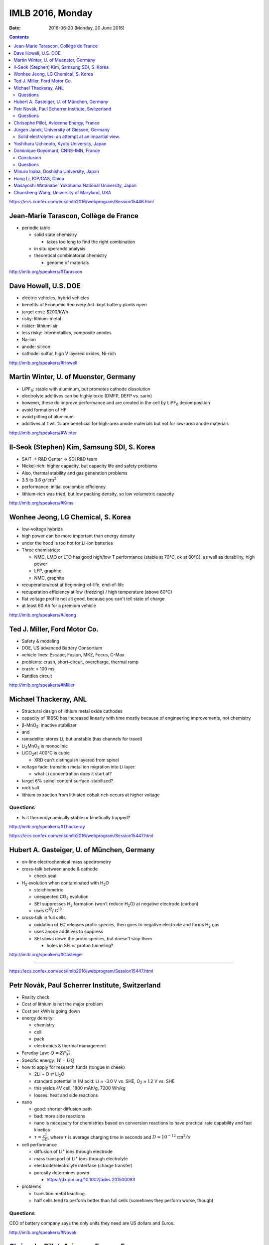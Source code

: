 =================
IMLB 2016, Monday
=================

:Date: $Date: 2016-06-20 (Monday, 20 June 2016) $

.. |H2O| replace:: H\ :sub:`2`\ O
.. |H2| replace:: H\ :sub:`2`
.. |O2| replace:: O\ :sub:`2`
.. |CO2| replace:: CO\ :sub:`2`
.. |Li2O| replace:: Li\ :sub:`2`\ O
.. |Li+| replace:: Li\ :sup:`+`
.. |garnet| replace:: Li\ :sub:`7`\ P\ :sub:`3`\ S\ :sub:`11`
.. |LiPF6| replace:: LiPF\ :sub:`6`\ 

.. contents::

https://ecs.confex.com/ecs/imlb2016/webprogram/Session15446.html

--------------------------------------
Jean-Marie Tarascon, Collège de France
--------------------------------------

- periodic table

  - solid state chemistry

    - takes too long to find the right combination

  - in situ operando analysis

  - theoretical combinatorial chemistry

    - genome of materials

http://imlb.org/speakers/#Tarascon

---------------------
Dave Howell, U.S. DOE
---------------------

- electric vehicles, hybrid vehicles

- benefits of Economic Recovery Act: kept battery plants open

- target cost: $200/kWh

- risky: lithium-metal

- riskier: lithium-air

- less risky: intermetallics, composite anodes

- Na-ion

- anode: silicon

- cathode: sulfur, high V layered oxides, Ni-rich

http://imlb.org/speakers/#Howell

--------------------------------------
Martin Winter, U. of Muenster, Germany
--------------------------------------


- |LiPF6|: stable with aluminum, but promotes cathode dissolution

- electrolyte additives can be highly toxic (DMFP, DEFP vs. sarin)

- however, these do improve performance
  and are created in the cell by |LiPF6| decomposition

- avoid formation of HF

- avoid pitting of aluminum

- additives at 1 wt. % are beneficial for high-area anode materials
  but not for low-area anode materials

http://imlb.org/speakers/#Winter

--------------------------------------------
Il-Seok (Stephen) Kim, Samsung SDI, S. Korea
--------------------------------------------

- SAIT → R&D Center → SDI R&D team

- Nickel-rich: higher capacity, but capacity life and safety problems

- Also, thermal stability and gas generation problems

- 3.5 to 3.6 :math:`\mathrm{g/cm^2}`

- performance: initial coulombic efficiency

- lithium-rich was tried, but low packing density, so low volumetric capacity

http://imlb.org/speakers/#Kims

-----------------------------------
Wonhee Jeong, LG Chemical, S. Korea
-----------------------------------

- low-voltage hybrids

- high power can be more important than energy density

- under the hood is too hot for Li-ion batteries

- Three chemistries:

  - NMC, LMO or LTO has good high/low T performance
    (stable at 70°C, ok at 80°C),
    as well as durability, high power

  - LFP, graphite

  - NMC, graphite

- recuperation/cost at beginning-of-life, end-of-life

- recuperation efficiency at low (freezing) / high temperature (above 60°C)

- flat voltage profile not all good,
  because you can't tell state of charge

- at least 60 Ah for a premium vehicle

http://imlb.org/speakers/#Jeong

-----------------------------
Ted J. Miller, Ford Motor Co.
-----------------------------

- Safety & modeling

- DOE, US advanced Battery Consortium

- vehicle lines: Escape, Fusion, MKZ, Focus, C-Max

- problems: crush, short-circuit, overcharge, thermal ramp

- crash: < 100 ms

- Randles circuit

http://imlb.org/speakers/#Miller

----------------------
Michael Thackeray, ANL
----------------------

- Structural design of lithium metal oxide cathodes

- capacity of 18650 has increased linearly with time
  mostly because of engineering improvements, not chemistry

- β-MnO\ :sub:`2`\ : inactive stabilizer
- and
- ramsdelite: stores Li, but unstable (has channels for travel)

- Li\ :sub:`2`\ MnO\ :sub:`3` is monoclinic

- LiCO\ :sub:`2`\ at 400°C is cubic

  - XRD can't distinguish layered from spinel

- voltage fade: transition metal ion migration into Li layer:

  - what Li concentration does it start at?

- target 6% spinel content surface-stabilized?

- rock salt

- lithium extraction from lithiated cobalt rich occurs at higher voltage

~~~~~~~~~
Questions
~~~~~~~~~

- Is it thermodynamically stable or kinetically trapped?

http://imlb.org/speakers/#Thackeray

https://ecs.confex.com/ecs/imlb2016/webprogram/Session15447.html

-------------------------------------------
Hubert A. Gasteiger, U. of München, Germany
-------------------------------------------

- on-line electrochemical mass spectrometry

- cross-talk between anode & cathode

  - check seal

- |H2| evolution when contaminated with |H2O|

  - stoichiometric

  - unexpected |CO2| evolution

  - SEI suppresses |H2| formation (won't reduce |H2O|)
    at negative electrode (carbon)

  - uses C\ :sup:`12`\ / C\ :sup:`13`\ 

- cross-talk in full cells

  - oxidation of EC releases protic species,
    then goes to negative electrode and forms |H2| gas

  - uses anode additives to suppress

  - SEI slows down the protic species, but doesn't stop them

    - holes in SEI or proton tunneling?

http://imlb.org/speakers/#Gasteiger

-----------------------------------------------------------------------------

https://ecs.confex.com/ecs/imlb2016/webprogram/Session15447.html

------------------------------------------------
Petr Novák, Paul Scherrer Institute, Switzerland
------------------------------------------------

- Reality check

- Cost of lithium is not the major problem

- Cost per kWh is going down

- energy density:

  - chemistry

  - cell

  - pack

  - electronics & thermal management

- Faraday Law: :math:`Q = Z F \frac{m}{M}`

- Specific energy: :math:`W = U Q`

- how to apply for research funds (tongue in cheek)

  - 2Li + O ⇄ |Li2O|
  - standard potential in 1M acid:
    Li ≈ -3.0 V vs. SHE,
    |O2| ≈ 1.2 V vs. SHE
  - this yields 4V cell, 1800 mAh/g, 7200 Wh/kg

  - losses: heat and side reactions

- nano

  - good: shorter diffusion path
  - bad: more side reactions
  - nano is necessary for chemistries based on conversion reactions
    to have practical rate capability and fast kinetics
  - :math:`\tau = \frac{r^2}{\pi D}`,
    where :math:`\tau` is average charging time in seconds
    and :math:`D \approx 10^{-12} \mathrm{cm^2/s}`

- cell performance

  - diffusion of |Li+| ions through electrode
  - mass transport of |Li+| ions through electrolyte
  - electrode/electrolyte interface (charge transfer)
  - porosity determines power

    - https://dx.doi.org/10.1002/advs.201500083

- problems

  - transition metal leaching
  - half cells tend to perform better than full cells
    (sometimes they perform worse, though)

~~~~~~~~~
Questions
~~~~~~~~~

CEO of battery company says
the only units they need are US dollars and Euros.

http://imlb.org/speakers/#Novak

-----------------------------------------
Chrisophe Pillot, Avicenne Energy, France
-----------------------------------------

- industry focuses on electric vehicles sold per year

- government focus on electric vehicles on the road

- 140,000 tons of cathode material

- lead acid is still 95% of the rechargeable battery market

- LFP, LMO, NCA, NMC, LCO

http://imlb.org/speakers/#Pillot

--------------------------------------------
Jürgen Janek, University of Giessen, Germany
--------------------------------------------

~~~~~~~~~~~~~~~~~~~~~~~~~~~~~~~~~~~~~~~~~~~~~~~~~~~~
Solid electrolytes: an attempt at an impartial view.
~~~~~~~~~~~~~~~~~~~~~~~~~~~~~~~~~~~~~~~~~~~~~~~~~~~~

- "thick film" (at least μm thick)


- advantages of solid state electrolytes

  - no separator needed

  - selective ion mobility (|Li+| only)

    - but cannot also be electrically conductive

    - might work with lithium metal anode (prevent dendrite formation)
      activation energies must be < 0.29 eV
      but solid electrolytes are crystalline and have defects
      (dislocations, grain boundaries, etc.)

  - SEI formation and stability considerations

  - example material: garnet |garnet| ("seven-eleven")

    - unusual in being stable against lithium metal

- disadvantages

  - must by synthesized (not commercially available)

  - lower ionic conductivity (probably not the major issue, though)

  - partial electronic conductivity is hard to avoid

    - but probably self-discharge is not always a killer

  - more weight than liquid electrolytes

  - requires mechanical pressure

  - slower kinetics and thermodynamics

http://imlb.org/speakers/#Janek

-------------------------------------------
Yoshiharu Uchimoto, Kyoto University, Japan
-------------------------------------------

- ionic resistance

- charge transfer resistance

- diffusion in active material of electrode

- energy-scanning confocal XRD

- time resolution: 40 seconds per spectrum

- conductivity of electrolyte is best at 1M |LiPF6|

http://imlb.org/speakers/#Utchimoto

https://ecs.confex.com/ecs/imlb2016/webprogram/Paper64776.html

------------------------------------
Dominique Guyomard, CNRS-IMN, France
------------------------------------

- very few papers do full cells of Si anodes

- half cell: flat capacity retention,
  "unlimited" Li supply

- full cell: decreasing capacity retention,
  limited available Li,
  irreversible parasitic reactions consume Li

- 19F [?] NMR, XPS F1 at lithiated state, XPC C 1s [?] at lithiated state

- conditions

  - not calendared
  - 80% Si, 12% carbon black, 8% CMC
  - 20μm, 1mg/cm^2
  - 1200 mAh/g, 0.9 mAh/cm^2
  - 5 mV to 1.0 V
  - NMC: 2.8-4.2 V
  - C/2

- LiF forms on first cycle, then stops growing

- organic carbonates grow continuously

- Difference between full and half cells: Li not present in XPS

- No more LiF and Li-carbonates, but other carbonates.

- Fluorine not involved, but Li species might be.

~~~~~~~~~~
Conclusion
~~~~~~~~~~

All cyclable Li consumed in parasitic reactions.

Combine carbonates with ionic liquids to improve.

~~~~~~~~~
Questions
~~~~~~~~~

Q: Is it possible the surface area is increasing?
    A: Probably not, since only one third of capacity is being used.

Q: What about size of particles in full cell vs. half cell?
    A: It becomes less reduced, so that does affect SEI.

Q: [Not recorded]
    A: "Breathing" of the SEI [...]

Q: electrode damage?
    A: No, when cycled in fresh half-cells, they are fine.

Q: SEI?
    A: No, NMR shows Li is not lost in SEI.

http://imlb.org/speakers/#Guyomard

https://ecs.confex.com/ecs/imlb2016/webprogram/Paper76657.html

----------------------------------------
Minuro Inaba, Doshisha University, Japan
----------------------------------------

[ Not recorded ]

http://imlb.org/speakers/#Inaba

-----------------------
Hong Li, IOP/CAS, China
-----------------------

- metal anodes have a bad safety record

http://imlb.org/speakers/#Li

-------------------------------------------------------
Masayoshi Watanabe, Yokohama National University, Japan
-------------------------------------------------------

[ Not recorded ]

http://imlb.org/speakers/#Watanabe

-------------------------------------------
Chunsheng Wang, University of Maryland, USA
-------------------------------------------

[ Not recorded ]

http://imlb.org/speakers/#Wang
